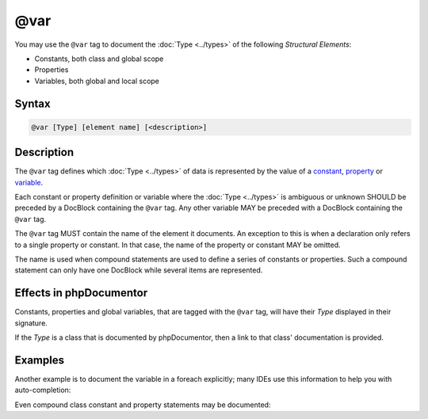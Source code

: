 @var
====

You may use the ``@var`` tag to document the :doc:`Type <../types>` of
the following *Structural Elements*:

* Constants, both class and global scope
* Properties
* Variables, both global and local scope

Syntax
------

.. code-block::

    @var [Type] [element name] [<description>]

Description
-----------

The ``@var`` tag defines which :doc:`Type <../types>` of data is represented
by the value of a constant_, property_ or variable_.

Each constant or property definition or variable where the :doc:`Type <../types>`
is ambiguous or unknown SHOULD be preceded by a DocBlock containing the ``@var``
tag. Any other variable MAY be preceded with a DocBlock containing the ``@var`` tag.

The ``@var`` tag MUST contain the name of the element it documents. An exception
to this is when a declaration only refers to a single property or constant.
In that case, the name of the property or constant MAY be omitted.

The name is used when compound statements are used to define a series of constants
or properties. Such a compound statement can only have one DocBlock while several
items are represented.

Effects in phpDocumentor
------------------------

Constants, properties and global variables, that are tagged with the
``@var`` tag, will have their *Type* displayed in their signature.

If the *Type* is a class that is documented by phpDocumentor,
then a link to that class' documentation is provided.


Examples
--------

.. code-block:: php
   :linenos:

    /** @var int $int This is a counter. */
    $int = 0;

    // There should be no docblock here.
    $int++;

    class Foo
    {
        /**
         * Full docblock with a summary.
         *
         * @var int
         */
        const INDENT = 4;

        /** @var string|null Short docblock, should contain a description. */
        protected $description = null;

        public function setDescription($description)
        {
            // There should be no docblock here.
            $this->description = $description;
        }
    }

Another example is to document the variable in a foreach explicitly; many IDEs
use this information to help you with auto-completion:

.. code-block:: php
   :linenos:

    /** @var \Sqlite3 $sqlite */
    foreach ($connections as $sqlite) {
        // There should be no docblock here.
        $sqlite->open('/my/database/path');
        <...>
    }


Even compound class constant and property statements may be documented:

.. code-block:: php
   :linenos:

    class Foo
    {
        /**
         * @var string $name        Should contain a description
         * @var string $description Should contain a description
         */
        protected $name,
            $description = 'Default description';
    }

.. _constant: https://www.php.net/language.constants
.. _property: https://www.php.net/language.oop5.properties
.. _variable: https://www.php.net/language.variables
